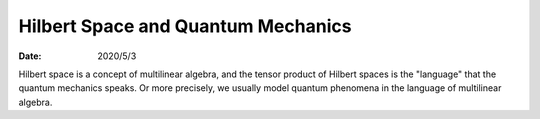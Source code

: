 Hilbert Space and Quantum Mechanics
===================================

:date: 2020/5/3

Hilbert space is a concept of multilinear algebra, and the tensor product of Hilbert spaces is the "language" that the quantum mechanics speaks. Or more precisely, we usually model quantum phenomena in the language of multilinear algebra.
